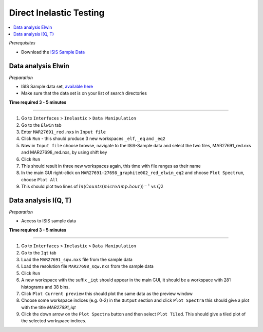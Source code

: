 .. _direct_inelastic_testing:

Direct Inelastic Testing
==========================

.. contents::
   :local:

*Prerequisites*

- Download the `ISIS Sample Data <http://download.mantidproject.org>`_

Data analysis Elwin
-------------------

*Preparation*

-  ISIS Sample data set, `available here <http://download.mantidproject.org/>`_
-  Make sure that the data set is on your list of search directories

**Time required 3 - 5 minutes**

--------------

#. Go to ``Interfaces`` > ``Inelastic`` > ``Data Manipulation``
#. Go to the ``Elwin`` tab
#. Enter ``MAR27691_red.nxs`` in ``Input file``
#. Click ``Run`` - this should produce 3 new workspaces ``_elf``, ``_eq`` and ``_eq2``
#. Now in ``Input file`` choose browse, navigate to the ISIS-Sample data and select the two files, MAR27691_red.nxs and MAR27698_red.nxs, by using shift key
#. Click ``Run``
#. This should result in three new workspaces again, this time with file ranges as their name
#. In the main GUI right-click on ``MAR27691-27698_graphite002_red_elwin_eq2`` and choose ``Plot Spectrum``, choose ``Plot All``
#. This should plot two lines of :math:`ln(Counts(microAmp.hour))^{-1}` vs :math:`Q2`


Data analysis I(Q, T)
----------------------

*Preparation*

-  Access to ISIS sample data

**Time required 3 - 5 minutes**

--------------

#. Go to ``Interfaces`` > ``Inelastic`` > ``Data Manipulation``
#. Go to the ``Iqt`` tab
#. Load the ``MAR27691_sqw.nxs`` file from the sample data
#. Load the resolution file ``MAR27698_sqw.nxs`` from the sample data
#. Click ``Run``
#. A new workspace with the suffix ``_iqt`` should appear in the main GUI, it should be a workspace with 281 histograms and 38 bins.
#. Click ``Plot Current preview`` this should plot the same data as the preview window
#. Choose some workspace indices (e.g. 0-2) in the ``Output`` section and click ``Plot Spectra`` this should give a plot with the title *MAR27691_iqt*
#. Click the down arrow on the ``Plot Spectra`` button and then select ``Plot Tiled``. This should give a tiled plot of the selected workspace indices.